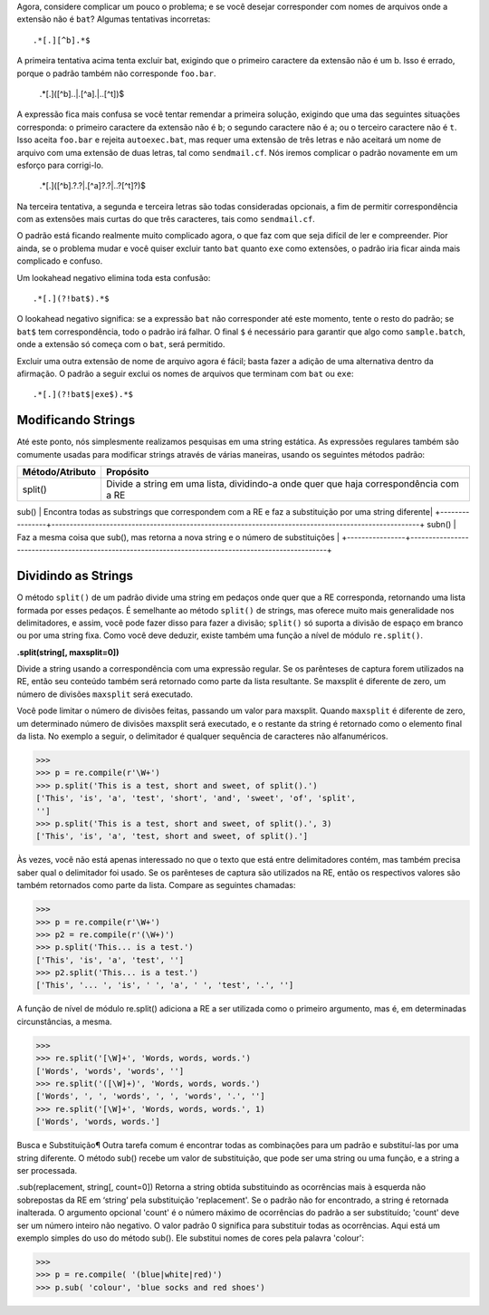 ﻿
Agora, considere complicar um pouco o problema; e se você desejar
corresponder com nomes de arquivos onde a extensão não é ``bat``? Algumas tentativas
incorretas::

    .*[.][^b].*$

A primeira tentativa acima tenta excluir bat, exigindo que o primeiro caractere da
extensão não é um b. Isso é errado, porque o padrão também não corresponde
``foo.bar``.

    .*[.]([^b]..|.[^a].|..[^t])$

A expressão fica mais confusa se você tentar remendar a primeira solução,
exigindo que uma das seguintes situações corresponda: o primeiro caractere da extensão não é ``b``; o
segundo caractere não é ``a``; ou o terceiro caractere não é ``t``. Isso aceita
``foo.bar`` e rejeita ``autoexec.bat``, mas requer uma extensão de três letras e não
aceitará um nome de arquivo com uma extensão de duas letras, tal como ``sendmail.cf``.
Nós iremos complicar o padrão novamente em um esforço para corrigi-lo.

    .*[.]([^b].?.?|.[^a]?.?|..?[^t]?)$

Na terceira tentativa, a segunda e terceira letras são todas consideradas opcionais, a fim de
permitir correspondência com as extensões mais curtas do que três caracteres, tais como
``sendmail.cf``.

O padrão está ficando realmente muito complicado agora, o que faz com que seja difícil de ler e
compreender. Pior ainda, se o problema mudar e você quiser excluir tanto ``bat`` quanto ``exe``
como extensões, o padrão iria ficar ainda mais complicado e confuso.

Um lookahead negativo elimina toda esta confusão::

    .*[.](?!bat$).*$

O lookahead negativo significa: se a expressão ``bat`` não corresponder até este momento,
tente o resto do padrão; se ``bat$`` tem correspondência, todo o padrão irá falhar. O
final ``$`` é necessário para garantir que algo como ``sample.batch``, onde a extensão
só começa com o ``bat``, será permitido.

Excluir uma outra extensão de nome de arquivo agora é fácil; basta fazer a adição de uma
alternativa dentro da afirmação. O padrão a seguir exclui os nomes de arquivos que
terminam com ``bat`` ou ``exe``::

    .*[.](?!bat$|exe$).*$


Modificando Strings
-------------------

Até este ponto, nós simplesmente realizamos pesquisas em uma string estática. As
expressões regulares também são comumente usadas para modificar strings através de várias
maneiras, usando os seguintes métodos padrão:

+----------------+-----------------------------------------------------------------------------------------------------+
|Método/Atributo | Propósito                                                                                           |
+================+=====================================================================================================+
|split()         | Divide a string em uma lista, dividindo-a onde quer que haja correspondência com a RE               |
+----------------+-----------------------------------------------------------------------------------------------------+
sub()            | Encontra todas as substrings que correspondem com a RE e faz a substituição por uma string diferente|
+----------------+-----------------------------------------------------------------------------------------------------+
subn()           | Faz a mesma coisa que sub(), mas retorna a nova string e o número de substituições                  |
+----------------+-----------------------------------------------------------------------------------------------------+

Dividindo as Strings
--------------------

O método ``split()`` de um padrão divide uma string em pedaços onde quer que a RE
corresponda, retornando uma lista formada por esses pedaços. É semelhante ao método ``split()`` de
strings, mas oferece muito mais generalidade nos delimitadores, e assim, você pode fazer disso para fazer a
divisão; ``split()`` só suporta a divisão de espaço em branco ou por uma string
fixa. Como você deve deduzir, existe também uma função a nível de módulo ``re.split()``.

**.split(string[, maxsplit=0])**

Divide a string usando a correspondência com uma expressão regular. Se os parênteses de
captura forem utilizados na RE, então seu conteúdo também será retornado como
parte da lista resultante. Se maxsplit é diferente de zero, um número de divisões
``maxsplit`` será executado.

Você pode limitar o número de divisões feitas, passando um valor para maxsplit.
Quando ``maxsplit`` é diferente de zero, um determinado número de divisões maxsplit será executado, e o
restante da string é retornado como o elemento final da lista. No exemplo a seguir, o
delimitador é qualquer sequência de caracteres não alfanuméricos.

>>>
>>> p = re.compile(r'\W+')
>>> p.split('This is a test, short and sweet, of split().')
['This', 'is', 'a', 'test', 'short', 'and', 'sweet', 'of', 'split',
'']
>>> p.split('This is a test, short and sweet, of split().', 3)
['This', 'is', 'a', 'test, short and sweet, of split().']


Às vezes, você não está apenas interessado no que o texto que está entre
delimitadores contém, mas também precisa saber qual o delimitador foi usado. Se os parênteses
de captura são utilizados na RE, então os respectivos valores são também
retornados como parte da lista. Compare as seguintes chamadas:

>>>
>>> p = re.compile(r'\W+')
>>> p2 = re.compile(r'(\W+)')
>>> p.split('This... is a test.')
['This', 'is', 'a', 'test', '']
>>> p2.split('This... is a test.')
['This', '... ', 'is', ' ', 'a', ' ', 'test', '.', '']

A função de nível de módulo re.split() adiciona a RE a ser utilizada como o
primeiro argumento, mas é, em determinadas circunstâncias, a mesma.

>>>
>>> re.split('[\W]+', 'Words, words, words.')
['Words', 'words', 'words', '']
>>> re.split('([\W]+)', 'Words, words, words.')
['Words', ', ', 'words', ', ', 'words', '.', '']
>>> re.split('[\W]+', 'Words, words, words.', 1)
['Words', 'words, words.']

Busca e Substituição¶
Outra tarefa comum é encontrar todas as combinações para um padrão e substituí-las
por uma string diferente. O método sub() recebe um valor de substituição, que pode
ser uma string ou uma função, e a string a ser processada.

.sub(replacement, string[, count=0])
Retorna a string obtida substituindo as ocorrências mais à esquerda não sobrepostas
da RE em ‘string’ pela substituição 'replacement'. Se o padrão não for encontrado, a
string é retornada inalterada.
O argumento opcional 'count' é o número máximo de ocorrências do padrão a ser
substituído; 'count' deve ser um número inteiro não negativo. O valor padrão 0
significa para substituir todas as ocorrências.
Aqui está um exemplo simples do uso do método sub(). Ele substitui nomes de
cores pela palavra 'colour':

>>>
>>> p = re.compile( '(blue|white|red)')
>>> p.sub( 'colour', 'blue socks and red shoes')

